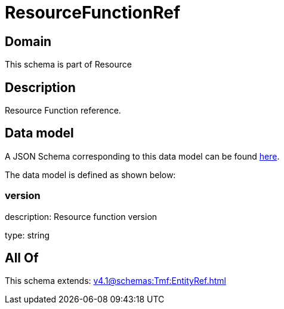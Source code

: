 = ResourceFunctionRef

[#domain]
== Domain

This schema is part of Resource

[#description]
== Description

Resource Function reference.


[#data_model]
== Data model

A JSON Schema corresponding to this data model can be found https://tmforum.org[here].

The data model is defined as shown below:


=== version
description: Resource function version

type: string


[#all_of]
== All Of

This schema extends: xref:v4.1@schemas:Tmf:EntityRef.adoc[]
